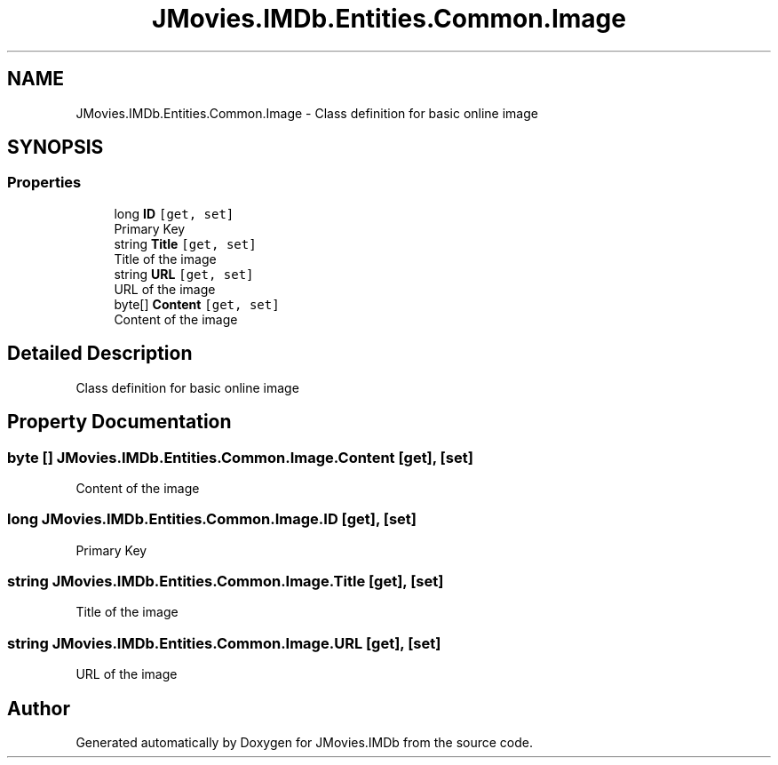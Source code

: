 .TH "JMovies.IMDb.Entities.Common.Image" 3 "Mon Sep 9 2019" "JMovies.IMDb" \" -*- nroff -*-
.ad l
.nh
.SH NAME
JMovies.IMDb.Entities.Common.Image \- Class definition for basic online image  

.SH SYNOPSIS
.br
.PP
.SS "Properties"

.in +1c
.ti -1c
.RI "long \fBID\fP\fC [get, set]\fP"
.br
.RI "Primary Key "
.ti -1c
.RI "string \fBTitle\fP\fC [get, set]\fP"
.br
.RI "Title of the image "
.ti -1c
.RI "string \fBURL\fP\fC [get, set]\fP"
.br
.RI "URL of the image "
.ti -1c
.RI "byte[] \fBContent\fP\fC [get, set]\fP"
.br
.RI "Content of the image "
.in -1c
.SH "Detailed Description"
.PP 
Class definition for basic online image 


.SH "Property Documentation"
.PP 
.SS "byte [] JMovies\&.IMDb\&.Entities\&.Common\&.Image\&.Content\fC [get]\fP, \fC [set]\fP"

.PP
Content of the image 
.SS "long JMovies\&.IMDb\&.Entities\&.Common\&.Image\&.ID\fC [get]\fP, \fC [set]\fP"

.PP
Primary Key 
.SS "string JMovies\&.IMDb\&.Entities\&.Common\&.Image\&.Title\fC [get]\fP, \fC [set]\fP"

.PP
Title of the image 
.SS "string JMovies\&.IMDb\&.Entities\&.Common\&.Image\&.URL\fC [get]\fP, \fC [set]\fP"

.PP
URL of the image 

.SH "Author"
.PP 
Generated automatically by Doxygen for JMovies\&.IMDb from the source code\&.
